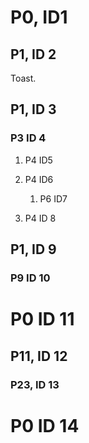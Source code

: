 * P0, ID1
** P1, ID 2
Toast.
** P1, ID 3
*** P3 ID 4
**** P4 ID5
**** P4 ID6
***** P6 ID7
**** P4 ID 8
** P1, ID 9
*** P9 ID 10
* P0 ID 11
** P11, ID 12
*** P23, ID 13
* P0 ID 14
